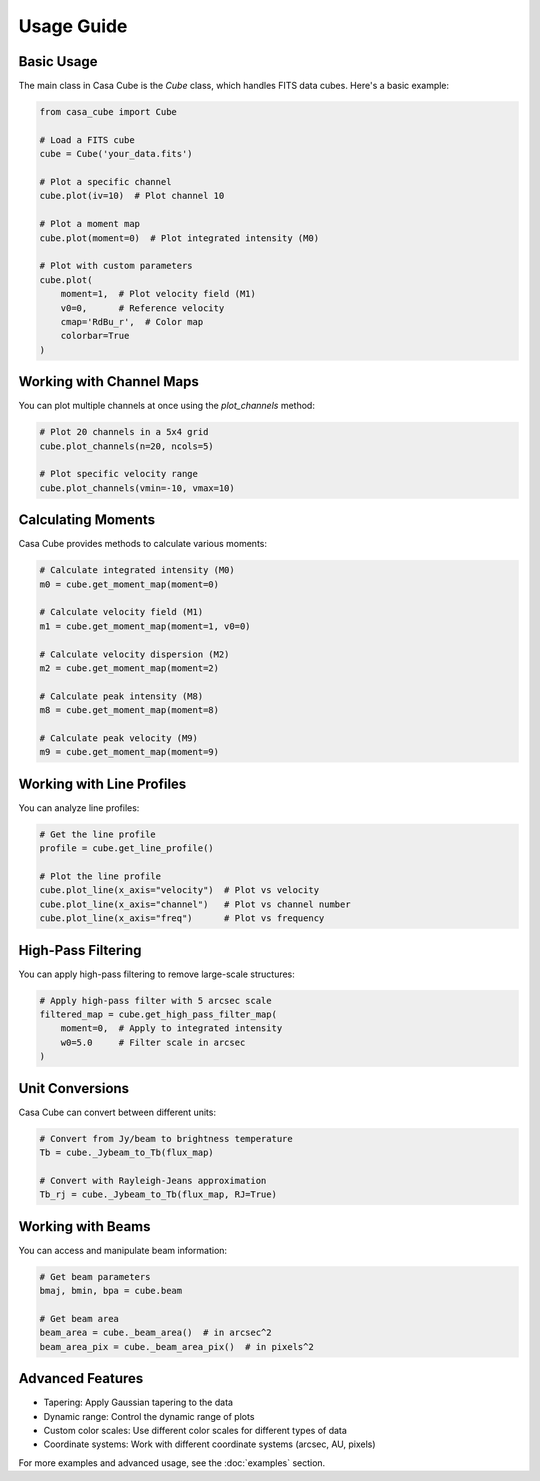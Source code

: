 Usage Guide
===========

Basic Usage
----------

The main class in Casa Cube is the `Cube` class, which handles FITS data cubes. Here's a basic example:

.. code-block:: python

   from casa_cube import Cube

   # Load a FITS cube
   cube = Cube('your_data.fits')

   # Plot a specific channel
   cube.plot(iv=10)  # Plot channel 10

   # Plot a moment map
   cube.plot(moment=0)  # Plot integrated intensity (M0)

   # Plot with custom parameters
   cube.plot(
       moment=1,  # Plot velocity field (M1)
       v0=0,      # Reference velocity
       cmap='RdBu_r',  # Color map
       colorbar=True
   )

Working with Channel Maps
-----------------------

You can plot multiple channels at once using the `plot_channels` method:

.. code-block:: python

   # Plot 20 channels in a 5x4 grid
   cube.plot_channels(n=20, ncols=5)

   # Plot specific velocity range
   cube.plot_channels(vmin=-10, vmax=10)

Calculating Moments
-----------------

Casa Cube provides methods to calculate various moments:

.. code-block:: python

   # Calculate integrated intensity (M0)
   m0 = cube.get_moment_map(moment=0)

   # Calculate velocity field (M1)
   m1 = cube.get_moment_map(moment=1, v0=0)

   # Calculate velocity dispersion (M2)
   m2 = cube.get_moment_map(moment=2)

   # Calculate peak intensity (M8)
   m8 = cube.get_moment_map(moment=8)

   # Calculate peak velocity (M9)
   m9 = cube.get_moment_map(moment=9)

Working with Line Profiles
------------------------

You can analyze line profiles:

.. code-block:: python

   # Get the line profile
   profile = cube.get_line_profile()

   # Plot the line profile
   cube.plot_line(x_axis="velocity")  # Plot vs velocity
   cube.plot_line(x_axis="channel")   # Plot vs channel number
   cube.plot_line(x_axis="freq")      # Plot vs frequency

High-Pass Filtering
-----------------

You can apply high-pass filtering to remove large-scale structures:

.. code-block:: python

   # Apply high-pass filter with 5 arcsec scale
   filtered_map = cube.get_high_pass_filter_map(
       moment=0,  # Apply to integrated intensity
       w0=5.0     # Filter scale in arcsec
   )

Unit Conversions
--------------

Casa Cube can convert between different units:

.. code-block:: python

   # Convert from Jy/beam to brightness temperature
   Tb = cube._Jybeam_to_Tb(flux_map)

   # Convert with Rayleigh-Jeans approximation
   Tb_rj = cube._Jybeam_to_Tb(flux_map, RJ=True)

Working with Beams
----------------

You can access and manipulate beam information:

.. code-block:: python

   # Get beam parameters
   bmaj, bmin, bpa = cube.beam

   # Get beam area
   beam_area = cube._beam_area()  # in arcsec^2
   beam_area_pix = cube._beam_area_pix()  # in pixels^2

Advanced Features
---------------

* Tapering: Apply Gaussian tapering to the data
* Dynamic range: Control the dynamic range of plots
* Custom color scales: Use different color scales for different types of data
* Coordinate systems: Work with different coordinate systems (arcsec, AU, pixels)

For more examples and advanced usage, see the :doc:`examples` section. 